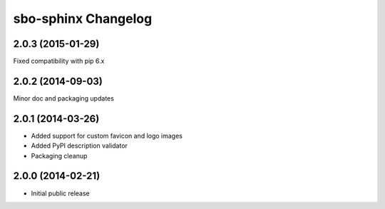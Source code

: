sbo-sphinx Changelog
====================

2.0.3 (2015-01-29)
------------------
Fixed compatibility with pip 6.x

2.0.2 (2014-09-03)
------------------
Minor doc and packaging updates

2.0.1 (2014-03-26)
------------------
* Added support for custom favicon and logo images
* Added PyPI description validator
* Packaging cleanup

2.0.0 (2014-02-21)
------------------
* Initial public release
